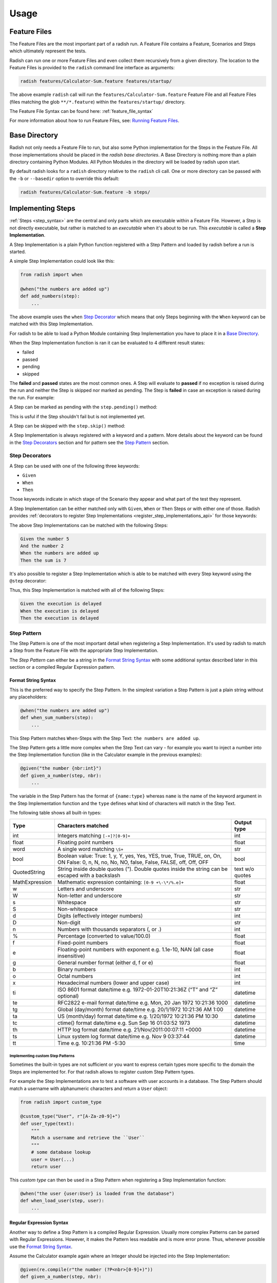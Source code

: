 Usage
=====

Feature Files
-------------

The Feature Files are the most important part of a radish run.
A Feature File contains a Feature, Scenarios and Steps which
ultimately represent the tests.

Radish can run one or more Feature Files and even collect them recursively
from a given directory.
The location to the Feature Files is provided to the ``radish`` command line interface
as arguments:

.. code-block:: bash

    radish features/Calculator-Sum.feature features/startup/

The above example ``radish`` call will run the ``features/Calculator-Sum.feature`` Feature File
and all Feature Files (files matching the glob ``**/*.feature``) within the ``features/startup/``
directory.

The Feature File Syntax can be found here: :ref:`feature_file_syntax`

For more information about how to run Feature Files, see: `Running Feature Files`_.

.. _base_directory_usage:

Base Directory
--------------

Radish not only needs a Feature File to run, but also some Python implementation for
the Steps in the Feature File.
All those implementations should be placed in the *radish base directories*.
A Base Directory is nothing more than a plain directory containing Python Modules.
All Python Modules in the directory will be loaded by radish upon start.

By default radish looks for a ``radish`` directory relative to the ``radish`` cli call.
One or more directory can be passed with the ``-b`` or ``--basedir`` option to override
this default:

.. code-block:: bash

    radish features/Calculator-Sum.feature -b steps/

Implementing Steps
------------------

:ref:`Steps <step_syntax>` are the central and only parts which are
executable within a Feature File.
However, a Step is not directly executable, but rather is matched
to an *executable* when it's about to be run.
This *executable* is called a **Step Implementation**.

A Step Implementation is a plain Python function registered with a
Step Pattern and loaded by radish before a run is started.

A simple Step Implementation could look like this:

.. code-block:: python

    from radish import when

    @when("the numbers are added up")
    def add_numbers(step):
        ...

The above example uses the ``when`` `Step Decorator <Step Decorators>`_ which means that only
Steps beginning with the ``When`` keyword can be matched with this Step Implementation.

For radish to be able to load a Python Module containing Step Implementation
you have to place it in a `Base Directory`_.

When the Step Implementation function is ran it can be evaluated to 4 different result states:

* failed
* passed
* pending
* skipped

The **failed** and **passed** states are the most common ones.
A Step will evaluate to **passed** if no exception is raised during the run
and neither the Step is skipped nor marked as pending.
The Step is **failed** in case an exception is raised during the run. For example:

.. code-block:: python
   :caption: let a Step fail with an assertion

    from radish import when

    @when("the numbers are added up")
    def add_numbers(step):
        assert 5 == 7, "5 is not equal to 7"


A Step can be marked as pending with the ``step.pending()`` method:

.. code-block:: python
   :caption: mark a Step as pending

    from radish import when

    @when("the numbers are added up")
    def add_numbers(step):
        step.pending()


This is usful if the Step shouldn't fail but is not implemented yet.

A Step can be skipped with the ``step.skip()`` method:

.. code-block:: python
   :caption: skip a Step

    from radish import when

    @when("the numbers are added up")
    def add_numbers(step):
        step.skip()


A Step Implementation is always registered with a keyword and a pattern.
More details about the keyword can be found in the `Step Decorators`_ section
and for pattern see the `Step Pattern`_ section.


Step Decorators
~~~~~~~~~~~~~~~

A Step can be used with one of the following three keywords:

* ``Given``
* ``When``
* ``Then``

Those keywords indicate in which stage of the Scenario they appear
and what part of the test they represent.

A Step Implementation can be either matched only with ``Given``, ``When`` or ``Then``
Steps or with either one of those.
Radish provides :ref:`decorators to register Step Implementations <register_step_implementations_api>`
for those keywords:

.. code-block:: python
   :caption: register given, when and then Step Implementations

    from radish import given, when, then

    @given("the number {nbr:int}")
    def given_a_number(step, nbr):
        step.context.numbers.append(nbr)


    @when("the numbers are added up")
    def when_sum_numbers(step):
        step.context.sum = sum(step.context.numbers)


    @then("the sum is {result:int}")
    def then_sum_is(step, result):
        assert result == step.context.sum


The above Step Implementations can be matched with the following Steps:

.. code-block:: gherkin

    Given the number 5
    And the number 2
    When the numbers are added up
    Then the sum is 7

It's also possible to register a Step Implementation which is able
to be matched with every Step keyword using the ``@step`` decorator:

.. code-block:: python
   :caption: registered a generic Step Implementation

    import time

    from radish import step

    @step("the execution is delayed")
    def delay(step):
        time.sleep(5)

Thus, this Step Implementation is matched with all of the following Steps:

.. code-block:: gherkin

    Given the execution is delayed
    When the execution is delayed
    Then the execution is delayed

Step Pattern
~~~~~~~~~~~~

The Step Pattern is one of the most important detail when registering
a Step Implementation.
It's used by radish to match a Step from the Feature File with the
appropriate Step Implementation.

The *Step Pattern* can either be a string in the
`Format String Syntax <https://docs.python.org/3/library/string.html#formatstrings>`_
with some additional syntax described later in this section or
a compiled Regular Expression pattern.

Format String Syntax
....................

This is the preferred way to specify the Step Pattern.
In the simplest variation a Step Pattern is just a plain string
without any placeholders:

.. code-block:: python

    @when("the numbers are added up")
    def when_sum_numbers(step):
        ...

This Step Pattern matches ``When``-Steps with the Step Text:
``the numbers are added up``.

The Step Pattern gets a little more complex when the Step Text
can vary - for example you want to inject a number into the
Step Implementation function (like in the Calculator example in the previous examples):

.. code-block:: python

    @given("the number {nbr:int}")
    def given_a_number(step, nbr):
        ...

The variable in the Step Pattern has the format of ``{name:type}`` whereas
``name`` is the name of the keyword argument in the Step Implementation function
and the ``type`` defines what kind of characters will match in the Step Text.

The following table shows all built-in types:

+-----------------+-------------------------------------------------------------------------------+-------------+
| Type            | Characters matched                                                            | Output type |
+=================+===============================================================================+=============+
| int             | Integers matching ``[-+]?[0-9]+``                                             | int         |
+-----------------+-------------------------------------------------------------------------------+-------------+
| float           | Floating point numbers                                                        | float       |
+-----------------+-------------------------------------------------------------------------------+-------------+
| word            | A single word matching ``\S+``                                                | str         |
+-----------------+-------------------------------------------------------------------------------+-------------+
| bool            | Boolean value:                                                                | bool        |
|                 | True: 1, y, Y, yes, Yes, YES, true, True, TRUE, on, On, ON                    |             |
|                 | False: 0, n, N, no, No, NO, false, False, FALSE, off, Off, OFF                |             |
+-----------------+-------------------------------------------------------------------------------+-------------+
| QuotedString    | String inside double quotes ("). Double quotes inside the string can be       | text        |
|                 | escaped with a backslash                                                      | w/o quotes  |
+-----------------+-------------------------------------------------------------------------------+-------------+
| MathExpression  | Mathematic expression containing: ``[0-9 +\-\*/%.e]+``                        | float       |
+-----------------+-------------------------------------------------------------------------------+-------------+
| w               | Letters and underscore                                                        | str         |
+-----------------+-------------------------------------------------------------------------------+-------------+
| W               | Non-letter and underscore                                                     | str         |
+-----------------+-------------------------------------------------------------------------------+-------------+
| s               | Whitespace                                                                    | str         |
+-----------------+-------------------------------------------------------------------------------+-------------+
| S               | Non-whitespace                                                                | str         |
+-----------------+-------------------------------------------------------------------------------+-------------+
| d               | Digits (effectively integer numbers)                                          | int         |
+-----------------+-------------------------------------------------------------------------------+-------------+
| D               | Non-digit                                                                     | str         |
+-----------------+-------------------------------------------------------------------------------+-------------+
| n               | Numbers with thousands separators (, or .)                                    | int         |
+-----------------+-------------------------------------------------------------------------------+-------------+
| %               | Percentage (converted to value/100.0)                                         | float       |
+-----------------+-------------------------------------------------------------------------------+-------------+
| f               | Fixed-point numbers                                                           | float       |
+-----------------+-------------------------------------------------------------------------------+-------------+
| e               | Floating-point numbers with exponent e.g. 1.1e-10, NAN (all case insensitive) | float       |
+-----------------+-------------------------------------------------------------------------------+-------------+
| g               | General number format (either d, f or e)                                      | float       |
+-----------------+-------------------------------------------------------------------------------+-------------+
| b               | Binary numbers                                                                | int         |
+-----------------+-------------------------------------------------------------------------------+-------------+
| o               | Octal numbers                                                                 | int         |
+-----------------+-------------------------------------------------------------------------------+-------------+
| x               | Hexadecimal numbers (lower and upper case)                                    | int         |
+-----------------+-------------------------------------------------------------------------------+-------------+
| ti              | ISO 8601 format date/time e.g. 1972-01-20T10:21:36Z (“T” and “Z” optional)    | datetime    |
+-----------------+-------------------------------------------------------------------------------+-------------+
| te              | RFC2822 e-mail format date/time e.g. Mon, 20 Jan 1972 10:21:36 1000           | datetime    |
+-----------------+-------------------------------------------------------------------------------+-------------+
| tg              | Global (day/month) format date/time e.g. 20/1/1972 10:21:36 AM 1:00           | datetime    |
+-----------------+-------------------------------------------------------------------------------+-------------+
| ta              | US (month/day) format date/time e.g. 1/20/1972 10:21:36 PM 10:30              | datetime    |
+-----------------+-------------------------------------------------------------------------------+-------------+
| tc              | ctime() format date/time e.g. Sun Sep 16 01:03:52 1973                        | datetime    |
+-----------------+-------------------------------------------------------------------------------+-------------+
| th              | HTTP log format date/time e.g. 21/Nov/2011:00:07:11 +0000                     | datetime    |
+-----------------+-------------------------------------------------------------------------------+-------------+
| ts              | Linux system log format date/time e.g. Nov 9 03:37:44                         | datetime    |
+-----------------+-------------------------------------------------------------------------------+-------------+
| tt              | Time e.g. 10:21:36 PM -5:30                                                   | time        |
+-----------------+-------------------------------------------------------------------------------+-------------+

Implementing custom Step Patterns
`````````````````````````````````

Sometimes the built-in types are not sufficient or you want to express certain types
more specific to the domain the Steps are implemented for.
For that radish allows to register custom Step Pattern types.

For example the Step Implementations are to test a software with user accounts
in a database. The Step Pattern should match a username with alphanumeric characters
and return a ``User`` object:

.. code-block:: python

    from radish import custom_type

    @custom_type("User", r"[A-Za-z0-9]+")
    def user_type(text):
        """
        Match a username and retrieve the ``User``
        """
        # some database lookup
        user = User(...)
        return user

This *custom type* can then be used in a Step Pattern when registering
a Step Implementation function:

.. code-block:: python

    @when("the user {user:User} is loaded from the database")
    def when_load_user(step, user):
        ...

Regular Expression Syntax
.........................

Another way to define a Step Pattern is a compiled Regular Expression.
Usually more complex Patterns can be parsed with Regular Expressions.
However, it makes the Pattern less readable and is more error prone.
Thus, whenever possible use the `Format String Syntax`_.

Assume the Calculator example again where an Integer should be
injected into the Step Implementation:

.. code-block:: python

    @given(re.compile(r"the number (?P<nbr>[0-9]+)"))
    def given_a_number(step, nbr):
        ...

Implementing Hooks
------------------

Besides the Step Implementations the Hooks are the second *executable* part
during a radish run.

Hooks can be thought of as *setup* and *teardown* functions for
Features, Scenarios and Steps.

The following :ref:`Hooks <register_hooks_api>` exist:

* ``@before.all``
* ``@after.all``
* ``@before.each_feature``
* ``@after.each_feature``
* ``@before.each_scenario``
* ``@after.each_scenario``
* ``@before.each_step``
* ``@after.each_step``

Hooks can be implemented similar to the Step Implementations:

.. code-block:: python

    from radish import before, after

    @before.each_scenario()
    def setup_calculator_numbers(scenario):
        scenario.context.numbers = []


    @after.each_scenario()
    def teardown_calculator_numbers(scenario):
        scenario.context.numbers.clear()


Hooks can also be :ref:`tag_syntax` specific:

.. code-block:: python

    @after.each_scenario(on_tags=["bad_case"])
    def cleanup_left_overs(scenario):
        scenario.context.database.clean()

Thus, the above Hook will only be called after each Scenario
which is tagged with ``@bad_case``


Hooks can be ordered by giving an integer as ``order`` keyword argument:

.. code-block:: python

    @before.each_scenario(order=1)
    def always_first(scenario):
        scenario.context.database.init()

See the detailed API here: :ref:`register_hooks_api`.

Running Feature Files
---------------------

The ``radish`` command line interface has a pretty straight forward
synopsis:

.. code-block:: text

    radish [OPTIONS] [FEATURE_FILES]...

As already briefly described in the `Feature Files`_ section, the
Feature Files which should be run can be passed as arguments to the
``radish`` cli.

A Feature File argument can either be a path to a Feature File or a
directory. If it's a directory it's recursively globbed for ``*.feature``-Files.

The most important option is the `Base Directory`_.
It has to be used if the Radish Python Modules are not in the directory named ``radish``
relative to the ``radish`` cli call.

One or more directories can be specified with the ``-b`` or ``--basedir`` option.

Early Exit on Failure
~~~~~~~~~~~~~~~~~~~~~

A radish run can be aborted immediately upon the first failure with the ``-e`` or ``--early-exit`` flag.

Shuffle the Scenarios
~~~~~~~~~~~~~~~~~~~~~

To ensure that Scenarios are not depending on the order they are run in
radish provides the ``--shuffle`` flag to randomly shuffle the order
of Scenario execution.

Filter specific Scenarios by Id
~~~~~~~~~~~~~~~~~~~~~~~~~~~~~~~

Radish allows to run only specific Scenarios by filtering them by their Id.
The Scenario Ids start by ``1`` and are defined during the Parse Stage.

Use the ``-s`` or ``--scenarios`` option to filter. Multiple Scenario Ids
can be specified with commas, e.g.: ``radish -s 1,2 Calculator.feature``.

Filter specific Scenarios by Tag
~~~~~~~~~~~~~~~~~~~~~~~~~~~~~~~~

Use the ``--tags`` option to filter for Scenarios matching the given
Tag Expression.

For example to filter for all ``@good_case`` Scenarios which are not
tagged with ``@database``:

.. code-block:: bash

    radish Admin-Panel.feature --tags 'good_case and not database'

Radish uses the `tag-expressions <https://pypi.org/project/tag-expressions>`_ library to evaluate the Tags.

Mark Feature and Scenarios as Work In Progress
~~~~~~~~~~~~~~~~~~~~~~~~~~~~~~~~~~~~~~~~~~~~~~

When working on a feature a Feature or Scenario is expected to fail.
To report this correctly in a run, radish supports the ``--wip`` flag.
In combination with ``--tags wip`` it will report a passed run if all the Scenarios
failed.

For example:

.. code-block:: bash

    radish Work-In-Progress.feature --wip --tags 'wip'

Show full Traceback for Step Failures
~~~~~~~~~~~~~~~~~~~~~~~~~~~~~~~~~~~~~

Use the ``-t`` or ``--with-traceback`` flag to enable full Tracebacks when a Step falis.

Specify the run marker
~~~~~~~~~~~~~~~~~~~~~~

Each radish run has a unique marker. It can be overriden with the ``-m`` or ``--marker`` option.
This marker can be used for logs or reports.

Inject run specific user data
~~~~~~~~~~~~~~~~~~~~~~~~~~~~~

It can be usful to inject specific user data into a radish run.
This can be achieved with the ``-u`` or ``--user-data`` option.
It accepts either a simple key or a key / value pair:

.. code-block:: bash

    radish Admin-Panel.feature -u BASIC_AUTH -u user=admin -u pwd=admin

The user data can be used within Step Implementations or Hooks by accessing
the ``world.config.user_data`` dictionary:

.. code-block:: python

    from radish import when, world

    @when("a user is logged in")
    def when_login(step):
        # check if basic auth is enabled
        if world.config.user_data["BASIC_AUTH"]:
            # login with username and password
            login(
                world.config.user_data["user"],
                world.config.user_data["pwd"]
            )

Dry Run
~~~~~~~

Use the ``-dry-run`` flag to dry run the given Feature Files.
In the dry run mode the Steps are matched with their Step Implementations,
but are not run.


Disable ANSI colors and Step rewrites
~~~~~~~~~~~~~~~~~~~~~~~~~~~~~~~~~~~~~

By default radish colors the output and rewrites the Step when their result
is known.

The Step rewriting can be turned off by using the ``--no-step-rewrites`` flag.

All ANSI escape sequences, including colors, can be turned off by using
the ``--no-ansi`` flag.

Depending on the `Formatter <Formatters>`_ used one of the above options
might be more useful than the other.

Log Markers to syslog
~~~~~~~~~~~~~~~~~~~~~

Radish can log it's execution to syslog with the ``--with-syslog-markers`` flag.
This can particularly be useful if the software under test does that, too.
It allows to seperate which application logs happened in which Step.

Generating Reports
------------------

cucumber JSON report
~~~~~~~~~~~~~~~~~~~~

jUnit XML report
~~~~~~~~~~~~~~~~

Formatters
----------

Gherkin Formatter
~~~~~~~~~~~~~~~~~

Dots Formatter
~~~~~~~~~~~~~~
